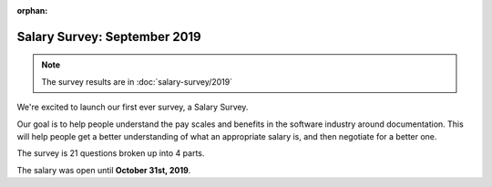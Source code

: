 :orphan:

Salary Survey: September 2019
=============================

.. note::
    The survey results are in :doc:`salary-survey/2019`

We're excited to launch our first ever survey,
a Salary Survey.

Our goal is to help people understand the pay scales and benefits in the software industry around documentation.
This will help people get a better understanding of what an appropriate salary is,
and then negotiate for a better one.

The survey is 21 questions broken up into 4 parts.

The salary was open until **October 31st, 2019**.
